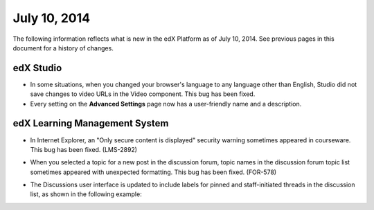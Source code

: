 ###################################
July 10, 2014
###################################

The following information reflects what is new in the edX Platform as of July
10,
2014. See previous pages in this document for a history of changes.


***************************************
edX Studio
***************************************

* In some situations, when you changed your browser's language to any language
  other than English, Studio did not save changes to video URLs in the Video
  component. This bug has been fixed.

* Every setting on the **Advanced Settings** page now has a user-friendly name
  and a description.

***************************************
edX Learning Management System
***************************************
   
* In Internet Explorer, an "Only secure content is displayed" security warning
  sometimes appeared in courseware. This bug has been fixed. (LMS-2892)

* When you selected a topic for a new post in the discussion forum, topic names
  in the discussion forum topic list sometimes appeared with unexpected
  formatting. This bug has been fixed. (FOR-578)

* The Discussions user interface is updated to include labels for pinned and
  staff-initiated threads in the discussion list, as shown in the following
  example:

  .. image:: images/discussion_labels.png
   :alt: Image of discussions with Pinned and By: Staff labels
